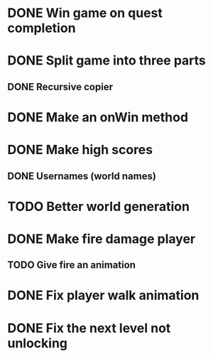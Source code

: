 * DONE Win game on quest completion
* DONE Split game into three parts
** DONE Recursive copier
* DONE Make an onWin method
* DONE Make high scores
** DONE Usernames (world names)
* TODO Better world generation
* DONE Make fire damage player
** TODO Give fire an animation
* DONE Fix player walk animation
* DONE Fix the next level not unlocking
